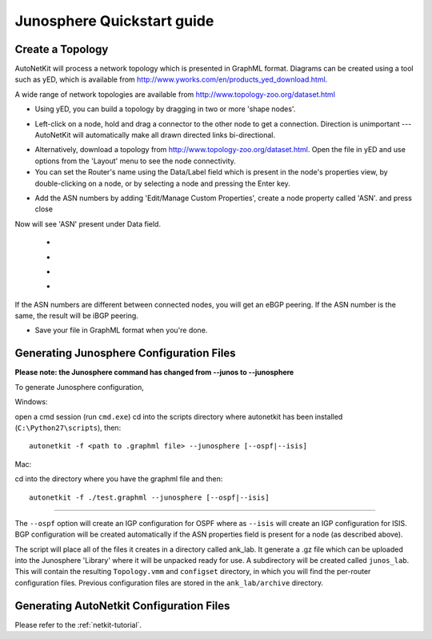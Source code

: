 .. _quickstart-guide:

Junosphere Quickstart guide
======================================
    
Create a Topology
-----------------

AutoNetKit will process a network topology which is presented in GraphML format. Diagrams can be created using a tool such as yED, which is available from http://www.yworks.com/en/products_yed_download.html.

A wide range of network topologies are available from http://www.topology-zoo.org/dataset.html 

* Using yED, you can build a topology by dragging in two or more 'shape nodes'.

.. image:: images/quickstart/nodes.*

* Left-click on a node, hold and drag a connector to the other node to get a connection. Direction is unimportant --- AutoNetKit will automatically make all drawn directed links bi-directional.

.. image:: images/quickstart/nodesconnected.*

* Alternatively, download a topology from http://www.topology-zoo.org/dataset.html. Open the file in yED and use options from the 'Layout' menu to see the node connectivity.

* You can set the Router's name using the Data/Label field which is present in the node's properties view, by double-clicking on a node, or by selecting a node and pressing the Enter key.

.. image:: images/quickstart/nodeslabelled.*

* Add the ASN numbers by adding 'Edit/Manage Custom Properties', create a node property called 'ASN'. and press close
Now will see 'ASN' present under Data field.

  * .. image:: images/quickstart/setasn1.*

  * .. image:: images/quickstart/setasn2.*

  * .. image:: images/quickstart/setasn3.*

  * .. image:: images/quickstart/setasn4.*

If the ASN numbers are different between connected nodes, you will get an eBGP peering. If the ASN number is the same, the result will be iBGP peering.

* Save your file in GraphML format when you're done.

Generating Junosphere Configuration Files
--------------------------------------------

**Please note: the Junosphere command has changed from --junos to --junosphere**

To generate Junosphere configuration, 

Windows:

open a cmd session (run ``cmd.exe``) cd into the scripts directory where autonetkit has been installed (``C:\Python27\scripts``), then::

  autonetkit -f <path to .graphml file> --junosphere [--ospf|--isis]

Mac:

cd into the directory where you have the graphml file and then::

  autonetkit -f ./test.graphml --junosphere [--ospf|--isis]

-----

The ``--ospf`` option will create an IGP configuration for OSPF where as ``--isis`` will create an IGP configuration for ISIS. BGP configuration will be created automatically if the ASN properties field is present for a node (as described above).

The script will place all of the files it creates in a directory called ank_lab. It generate a .gz file which can be uploaded into the Junosphere 'Library' where it will be unpacked ready for use. A subdirectory will be created called ``junos_lab``. This will contain the resulting ``Topology.vmm`` and ``configset`` directory, in which you will find the per-router configuration files. Previous configuration files are stored in the ``ank_lab/archive`` directory.


Generating AutoNetkit Configuration Files
------------------------------------------
Please refer to the :ref:`netkit-tutorial`.
